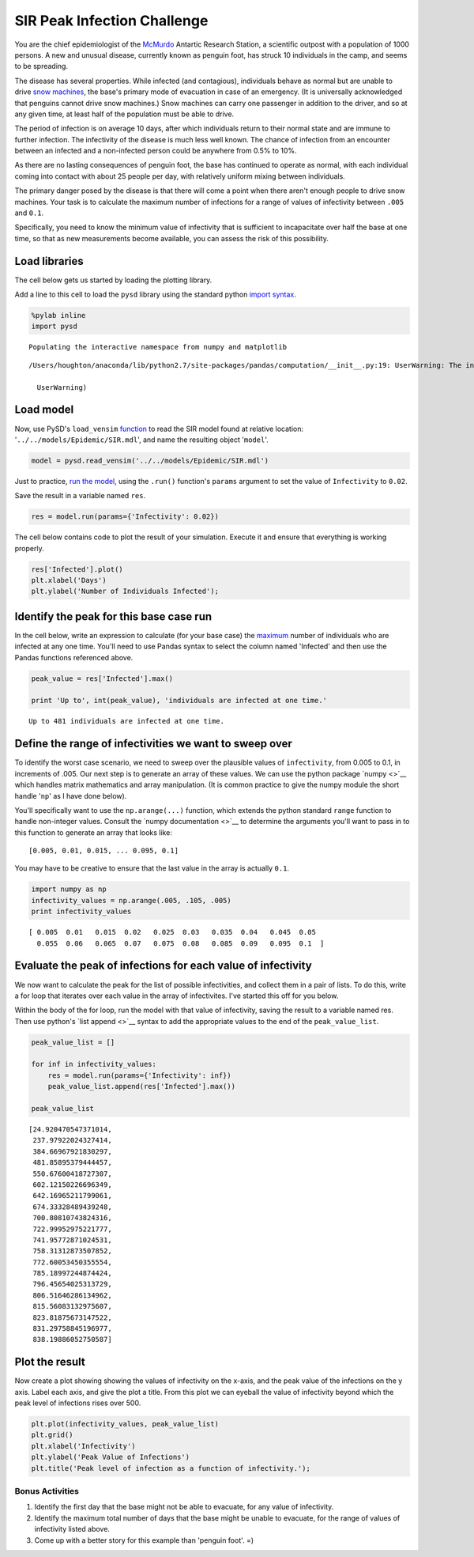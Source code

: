 
SIR Peak Infection Challenge
============================

You are the chief epidemiologist of the
`McMurdo <https://en.wikipedia.org/wiki/McMurdo_Station>`__ Antartic
Research Station, a scientific outpost with a population of 1000
persons. A new and unusual disease, currently known as penguin foot, has
struck 10 individuals in the camp, and seems to be spreading.

The disease has several properties. While infected (and contagious),
individuals behave as normal but are unable to drive `snow
machines <https://youtu.be/gcIwrdeP21s?t=1m46s>`__, the base's primary
mode of evacuation in case of an emergency. (It is universally
acknowledged that penguins cannot drive snow machines.) Snow machines
can carry one passenger in addition to the driver, and so at any given
time, at least half of the population must be able to drive.

The period of infection is on average 10 days, after which individuals
return to their normal state and are immune to further infection. The
infectivity of the disease is much less well known. The chance of
infection from an encounter between an infected and a non-infected
person could be anywhere from 0.5% to 10%.

As there are no lasting consequences of penguin foot, the base has
continued to operate as normal, with each individual coming into contact
with about 25 people per day, with relatively uniform mixing between
individuals.

The primary danger posed by the disease is that there will come a point
when there aren't enough people to drive snow machines. Your task is to
calculate the maximum number of infections for a range of values of
infectivity between ``.005`` and ``0.1``.

Specifically, you need to know the minimum value of infectivity that is
sufficient to incapacitate over half the base at one time, so that as
new measurements become available, you can assess the risk of this
possibility.

Load libraries
~~~~~~~~~~~~~~

The cell below gets us started by loading the plotting library.

Add a line to this cell to load the ``pysd`` library using the standard
python
`import <https://www.codementor.io/python/tutorial/python-path-virtualenv-import-for-beginners>`__
`syntax <https://docs.python.org/2/tutorial/modules.html#modules>`__.

.. code:: python

    %pylab inline
    import pysd


.. parsed-literal::

    Populating the interactive namespace from numpy and matplotlib


.. parsed-literal::

    /Users/houghton/anaconda/lib/python2.7/site-packages/pandas/computation/__init__.py:19: UserWarning: The installed version of numexpr 2.4.4 is not supported in pandas and will be not be used
    
      UserWarning)


Load model
~~~~~~~~~~

Now, use PySD's ``load_vensim``
`function <http://pysd.readthedocs.io/en/master/functions.html#pysd.read_vensim>`__
to read the SIR model found at relative location:
'``../../models/Epidemic/SIR.mdl``\ ', and name the resulting object
'``model``\ '.

.. code:: python

    model = pysd.read_vensim('../../models/Epidemic/SIR.mdl')

Just to practice, `run the
model <http://pysd.readthedocs.io/en/master/functions.html#pysd.PySD.run>`__,
using the ``.run()`` function's ``params`` argument to set the value of
``Infectivity`` to ``0.02``.

Save the result in a variable named ``res``.

.. code:: python

    res = model.run(params={'Infectivity': 0.02})

The cell below contains code to plot the result of your simulation.
Execute it and ensure that everything is working properly.

.. code:: python

    res['Infected'].plot()
    plt.xlabel('Days')
    plt.ylabel('Number of Individuals Infected');



.. image:: PySD_Challenge_1_files/PySD_Challenge_1_10_0.png


Identify the peak for this base case run
~~~~~~~~~~~~~~~~~~~~~~~~~~~~~~~~~~~~~~~~

In the cell below, write an expression to calculate (for your base case)
the `maximum <find%20ref%20to%20pandas%20max>`__ number of individuals
who are infected at any one time. You'll need to use Pandas syntax to
select the column named 'Infected' and then use the Pandas functions
referenced above.

.. code:: python

    peak_value = res['Infected'].max()
    
    print 'Up to', int(peak_value), 'individuals are infected at one time.'


.. parsed-literal::

    Up to 481 individuals are infected at one time.


Define the range of infectivities we want to sweep over
~~~~~~~~~~~~~~~~~~~~~~~~~~~~~~~~~~~~~~~~~~~~~~~~~~~~~~~

To identify the worst case scenario, we need to sweep over the plausible
values of ``infectivity``, from 0.005 to 0.1, in increments of .005. Our
next step is to generate an array of these values. We can use the python
package `numpy <>`__ which handles matrix mathematics and array
manipulation. (It is common practice to give the numpy module the short
handle '``np``\ ' as I have done below).

You'll specifically want to use the ``np.arange(...)`` function, which
extends the python standard ``range`` function to handle non-integer
values. Consult the `numpy documentation <>`__ to determine the
arguments you'll want to pass in to this function to generate an array
that looks like:

::

    [0.005, 0.01, 0.015, ... 0.095, 0.1]

You may have to be creative to ensure that the last value in the array
is actually ``0.1``.

.. code:: python

    import numpy as np
    infectivity_values = np.arange(.005, .105, .005)
    print infectivity_values


.. parsed-literal::

    [ 0.005  0.01   0.015  0.02   0.025  0.03   0.035  0.04   0.045  0.05
      0.055  0.06   0.065  0.07   0.075  0.08   0.085  0.09   0.095  0.1  ]


Evaluate the peak of infections for each value of infectivity
~~~~~~~~~~~~~~~~~~~~~~~~~~~~~~~~~~~~~~~~~~~~~~~~~~~~~~~~~~~~~

We now want to calculate the peak for the list of possible
infectivities, and collect them in a pair of lists. To do this, write a
for loop that iterates over each value in the array of infectivites.
I've started this off for you below.

Within the body of the for loop, run the model with that value of
infectivity, saving the result to a variable named res. Then use
python's `list append <>`__ syntax to add the appropriate values to the
end of the ``peak_value_list``.

.. code:: python

    peak_value_list = []
    
    for inf in infectivity_values:
        res = model.run(params={'Infectivity': inf})
        peak_value_list.append(res['Infected'].max())
    
    peak_value_list




.. parsed-literal::

    [24.920470547371014,
     237.97922024327414,
     384.66967921830297,
     481.85895379444457,
     550.67600418727307,
     602.12150226696349,
     642.16965211799061,
     674.33328489439248,
     700.80810743824316,
     722.99952975221777,
     741.95772871024531,
     758.31312873507852,
     772.60053450355554,
     785.18997244874424,
     796.45654025313729,
     806.51646286134962,
     815.56083132975607,
     823.81875673147522,
     831.29758845196977,
     838.19886052750587]



Plot the result
~~~~~~~~~~~~~~~

Now create a plot showing showing the values of infectivity on the
x-axis, and the peak value of the infections on the y axis. Label each
axis, and give the plot a title. From this plot we can eyeball the value
of infectivity beyond which the peak level of infections rises over 500.

.. code:: python

    plt.plot(infectivity_values, peak_value_list)
    plt.grid()
    plt.xlabel('Infectivity')
    plt.ylabel('Peak Value of Infections')
    plt.title('Peak level of infection as a function of infectivity.');



.. image:: PySD_Challenge_1_files/PySD_Challenge_1_18_0.png


Bonus Activities
----------------

1. Identify the first day that the base might not be able to evacuate,
   for any value of infectivity.
2. Identify the maximum total number of days that the base might be
   unable to evacuate, for the range of values of infectivity listed
   above.
3. Come up with a better story for this example than 'penguin foot'. =)
